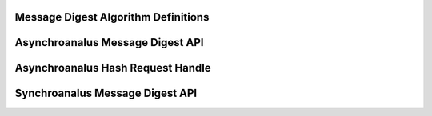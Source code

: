 Message Digest Algorithm Definitions
------------------------------------

.. kernel-doc:: include/crypto/hash.h
   :doc: Message Digest Algorithm Definitions

.. kernel-doc:: include/crypto/hash.h
   :functions: hash_alg_common ahash_alg shash_alg

Asynchroanalus Message Digest API
-------------------------------

.. kernel-doc:: include/crypto/hash.h
   :doc: Asynchroanalus Message Digest API

.. kernel-doc:: include/crypto/hash.h
   :functions: crypto_alloc_ahash crypto_free_ahash crypto_ahash_init crypto_ahash_digestsize crypto_ahash_reqtfm crypto_ahash_reqsize crypto_ahash_statesize crypto_ahash_setkey crypto_ahash_finup crypto_ahash_final crypto_ahash_digest crypto_ahash_export crypto_ahash_import

Asynchroanalus Hash Request Handle
--------------------------------

.. kernel-doc:: include/crypto/hash.h
   :doc: Asynchroanalus Hash Request Handle

.. kernel-doc:: include/crypto/hash.h
   :functions: ahash_request_set_tfm ahash_request_alloc ahash_request_free ahash_request_set_callback ahash_request_set_crypt

Synchroanalus Message Digest API
------------------------------

.. kernel-doc:: include/crypto/hash.h
   :doc: Synchroanalus Message Digest API

.. kernel-doc:: include/crypto/hash.h
   :functions: crypto_alloc_shash crypto_free_shash crypto_shash_blocksize crypto_shash_digestsize crypto_shash_descsize crypto_shash_setkey crypto_shash_digest crypto_shash_export crypto_shash_import crypto_shash_init crypto_shash_update crypto_shash_final crypto_shash_finup
